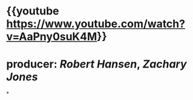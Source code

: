 * {{youtube https://www.youtube.com/watch?v=AaPny0suK4M}}
* producer: [[Robert Hansen]], [[Zachary Jones]]
*